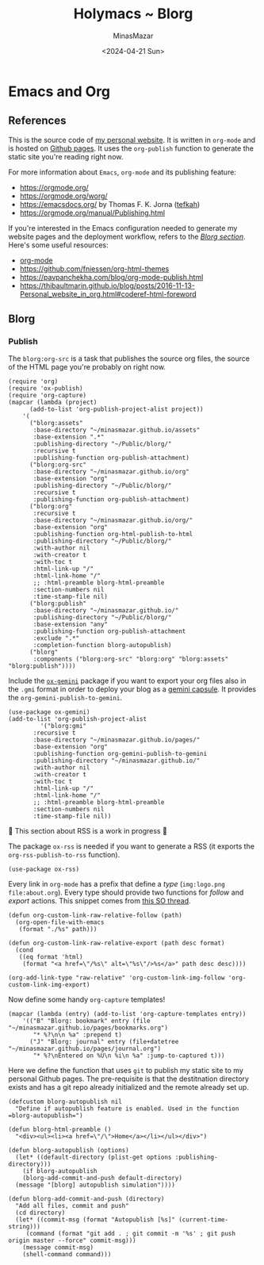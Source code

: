 #+TITLE: Holymacs ~ Blorg
#+AUTHOR: MinasMazar
#+EMAIL: minasmazar@gmail.com
#+DATE: <2024-04-21 Sun>
#+PROPERTY: header-args :tangle ~/.emacs.d/modules/blorg.el :mkdirp yes

* Emacs and Org
** References

This is the source code of [[https://minasmazar.github.io][my personal website]]. It is written in =org-mode= and is hosted on [[https://pages.github.com/][Github pages]]. It uses the =org-publish= function to generate the static site you're reading right now.

For more information about =Emacs=, =org-mode= and its publishing feature:

- https://orgmode.org/
- https://orgmode.org/worg/
- https://emacsdocs.org/ by Thomas F. K. Jorna ([[https://github.com/tefkah][tefkah]])
- https://orgmode.org/manual/Publishing.html

If you're interested in the Emacs configuration needed to generate my website pages and the deployment workflow, refers to the [[file:minemacs.org::#blorg-section][/Blorg section/]]. Here's some useful resources:

- [[https://orgmode.org/][org-mode]]
- [[https://github.com/fniessen/org-html-themes]]
- https://pavpanchekha.com/blog/org-mode-publish.html
- https://thibaultmarin.github.io/blog/posts/2016-11-13-Personal_website_in_org.html#coderef-html-foreword

** Blorg
*** Publish

The =blorg:org-src= is a task that publishes the source org files, the source of the HTML page you're probably on right now.

#+begin_src elisp
  (require 'org)
  (require 'ox-publish)
  (require 'org-capture)
  (mapcar (lambda (project)
	    (add-to-list 'org-publish-project-alist project))
	  '(
	    ("blorg:assets"
	     :base-directory "~/minasmazar.github.io/assets"
	     :base-extension ".*"
	     :publishing-directory "~/Public/blorg/"
	     :recursive t
	     :publishing-function org-publish-attachment)
	    ("blorg:org-src"
	     :base-directory "~/minasmazar.github.io/org"
	     :base-extension "org"
	     :publishing-directory "~/Public/blorg/"
	     :recursive t
	     :publishing-function org-publish-attachment)
	    ("blorg:org"
	     :recursive t
	     :base-directory "~/minasmazar.github.io/org/"
	     :base-extension "org"
	     :publishing-function org-html-publish-to-html
	     :publishing-directory "~/Public/blorg/"
	     :with-author nil
	     :with-creator t
	     :with-toc t
	     :html-link-up "/"
	     :html-link-home "/"
	     ;; :html-preamble blorg-html-preamble
	     :section-numbers nil
	     :time-stamp-file nil)
	    ("blorg:publish"
	     :base-directory "~/minasmazar.github.io/"
	     :publishing-directory "~/Public/blorg/"
	     :base-extension "any"
	     :publishing-function org-publish-attachment
	     :exclude ".*"
	     :completion-function blorg-autopublish)
	    ("blorg"
	     :components ("blorg:org-src" "blorg:org" "blorg:assets" "blorg:publish"))))
#+end_src

Include the [[https://git.sr.ht/~abrahms/ox-gemini][=ox-gemini=]] package if you want to export your org files also in the =.gmi= format in order to deploy your blog as a [[https://gemini.circumlunar.space/][gemini capsule]]. It provides the =org-gemini-publish-to-gemini=.

#+begin_src elisp
  (use-package ox-gemini)
  (add-to-list 'org-publish-project-alist
	       '("blorg:gmi"
		 :recursive t
		 :base-directory "~/minasmazar.github.io/pages/"
		 :base-extension "org"
		 :publishing-function org-gemini-publish-to-gemini
		 :publishing-directory "~/minasmazar.github.io/"
		 :with-author nil
		 :with-creator t
		 :with-toc t
		 :html-link-up "/"
		 :html-link-home "/"
		 ;; :html-preamble blorg-html-preamble
		 :section-numbers nil
		 :time-stamp-file nil))
#+end_src

🚧 This section about RSS is a work in progress 🚧

The package =ox-rss= is needed if you want to generate a RSS (it exports the ~org-rss-publish-to-rss~ function).

#+begin_src elisp :tangle no
  (use-package ox-rss)
#+end_src

Every link in =org-mode= has a prefix that define a /type/ (=img:logo.png= =file:about.org=). Every type should provide two functions for /follow/ and /export/ actions. This snippet comes from [[https://stackoverflow.com/questions/14684263/how-to-org-mode-image-absolute-path-of-export-html][this SO thread]].

#+begin_src elisp
  (defun org-custom-link-raw-relative-follow (path)
    (org-open-file-with-emacs
     (format "./%s" path)))

  (defun org-custom-link-raw-relative-export (path desc format)
    (cond
     ((eq format 'html)
      (format "<a href=\"/%s\" alt=\"%s\"/>%s</a>" path desc desc))))

  (org-add-link-type "raw-relative" 'org-custom-link-img-follow 'org-custom-link-img-export)
#+end_src

Now define some handy =org-capture= templates!

#+begin_src elisp
  (mapcar (lambda (entry) (add-to-list 'org-capture-templates entry))
	  '(("B" "Blorg: bookmark" entry (file "~/minasmazar.github.io/pages/bookmarks.org")
	     "* %?\n\n %a" :prepend t)
	    ("J" "Blorg: journal" entry (file+datetree "~/minasmazar.github.io/pages/journal.org")
	     "* %?\nEntered on %U\n %i\n %a" :jump-to-captured t)))
#+end_src

Here we define the function that uses ~git~ to publish my static site to my personal Github pages. The pre-requisite is that the destitnation directory exists and has a git repo already initialized and the remote already set up.

#+begin_src elisp
  (defcustom blorg-autopublish nil
    "Define if autopublish feature is enabled. Used in the function =blorg-autopublish=")

  (defun blorg-html-preamble ()
    "<div><ul><li><a href=\"/\">Home</a></li></ul></div>")

  (defun blorg-autopublish (options)
    (let* ((default-directory (plist-get options :publishing-directory)))
      (if blorg-autopublish
	  (blorg-add-commit-and-push default-directory)
	(message "[blorg] autopublish simulation"))))

  (defun blorg-add-commit-and-push (directory)
    "Add all files, commit and push"
    (cd directory)
    (let* ((commit-msg (format "Autopublish [%s]" (current-time-string)))
	   (command (format "git add . ; git commit -m '%s' ; git push origin master --force" commit-msg)))
      (message commit-msg)
      (shell-command command)))
#+end_src

*** COMMENT Navigate weblorgs!                                         :experimental:

Navigate =org-mode= websites!

Automatically open raw urls of =.org= extension in =org-mode=. This is not a very common scenario, is more of an expermient with Emacs advices. Comment out the to test it.

#+begin_src elisp
  (defun holymacs-eww-raw-advice-after (&rest r)
    (with-current-buffer "*eww*"
      (if (and (eww-current-url) (string-match "\.org$" (eww-current-url)))
  	(progn
  	  (eww-open-in-new-buffer nil (eww-current-url))
  	  (with-current-buffer (current-buffer)
  	    (funcall 'org-mode))))))

  ;; (advice-add #'eww-display-raw :after #'holymacs-eww-raw-advice-after)
#+end_src

Every link in =org-mode= has a prefix that define a /type/ (=img:logo.png= =file:about.org=). Every type should provide two functions for /follow/ and /export/ actions. This snippet comes from [[https://stackoverflow.com/questions/14684263/how-to-org-mode-image-absolute-path-of-export-html][this SO thread]].

#+begin_src elisp
  (defun org-custom-link-raw-relative-follow (path)
    (org-open-file-with-emacs
     (format "./%s" path)))

  (defun org-custom-link-raw-relative-export (path desc format)
    (cond
     ((eq format 'html)
      (format "<a href=\"/%s\" alt=\"%s\"/>%s</a>" path desc desc))))

  (org-add-link-type "raw-relative" 'org-custom-link-img-follow 'org-custom-link-img-export)
#+end_src
